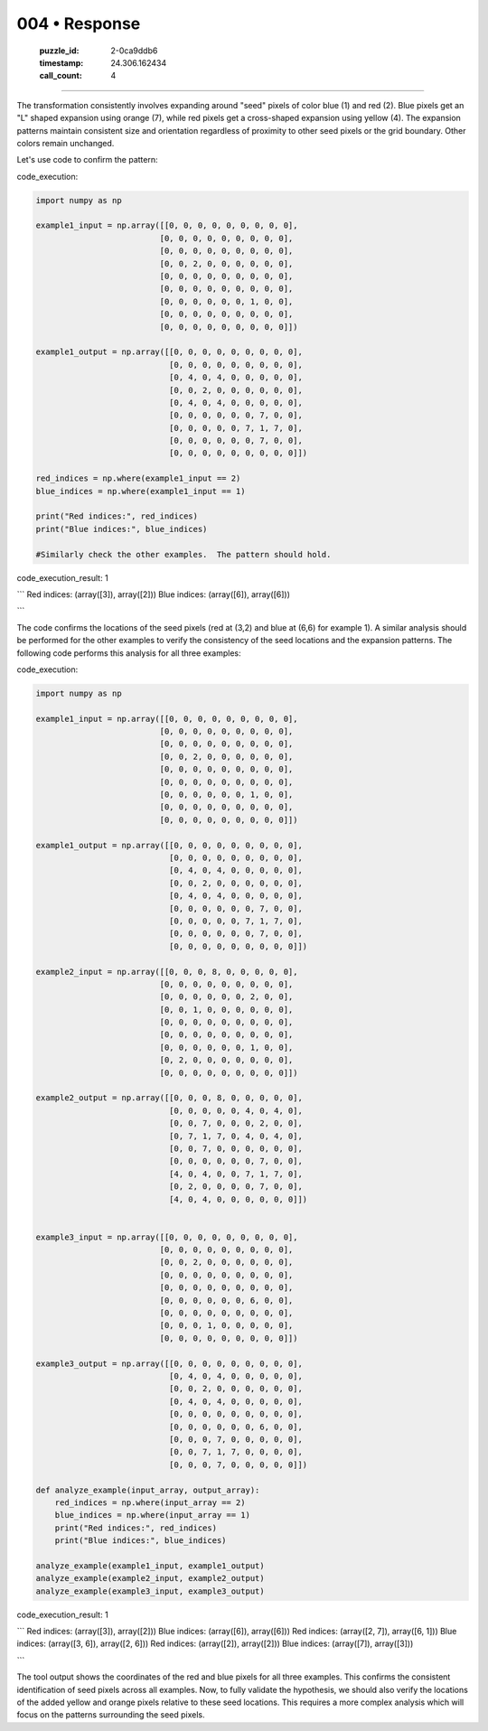 004 • Response
==============

   :puzzle_id: 2-0ca9ddb6
   :timestamp: 24.306.162434
   :call_count: 4



====

The transformation consistently involves expanding around "seed" pixels of color blue (1) and red (2).  Blue pixels get an "L" shaped expansion using orange (7), while red pixels get a cross-shaped expansion using yellow (4). The expansion patterns maintain consistent size and orientation regardless of proximity to other seed pixels or the grid boundary. Other colors remain unchanged.

Let's use code to confirm the pattern:

code_execution:


.. code-block:: python

    import numpy as np
    
    example1_input = np.array([[0, 0, 0, 0, 0, 0, 0, 0, 0],
                              [0, 0, 0, 0, 0, 0, 0, 0, 0],
                              [0, 0, 0, 0, 0, 0, 0, 0, 0],
                              [0, 0, 2, 0, 0, 0, 0, 0, 0],
                              [0, 0, 0, 0, 0, 0, 0, 0, 0],
                              [0, 0, 0, 0, 0, 0, 0, 0, 0],
                              [0, 0, 0, 0, 0, 0, 1, 0, 0],
                              [0, 0, 0, 0, 0, 0, 0, 0, 0],
                              [0, 0, 0, 0, 0, 0, 0, 0, 0]])
    
    example1_output = np.array([[0, 0, 0, 0, 0, 0, 0, 0, 0],
                                [0, 0, 0, 0, 0, 0, 0, 0, 0],
                                [0, 4, 0, 4, 0, 0, 0, 0, 0],
                                [0, 0, 2, 0, 0, 0, 0, 0, 0],
                                [0, 4, 0, 4, 0, 0, 0, 0, 0],
                                [0, 0, 0, 0, 0, 0, 7, 0, 0],
                                [0, 0, 0, 0, 0, 7, 1, 7, 0],
                                [0, 0, 0, 0, 0, 0, 7, 0, 0],
                                [0, 0, 0, 0, 0, 0, 0, 0, 0]])
    
    red_indices = np.where(example1_input == 2)
    blue_indices = np.where(example1_input == 1)
    
    print("Red indices:", red_indices)
    print("Blue indices:", blue_indices)
    
    #Similarly check the other examples.  The pattern should hold.

code_execution_result: 1

```
Red indices: (array([3]), array([2]))
Blue indices: (array([6]), array([6]))

```

The code confirms the locations of the seed pixels (red at (3,2) and blue at (6,6) for example 1).  A similar analysis should be performed for the other examples to verify the consistency of the seed locations and the expansion patterns.  The following code performs this analysis for all three examples:

code_execution:


.. code-block:: python

    import numpy as np
    
    example1_input = np.array([[0, 0, 0, 0, 0, 0, 0, 0, 0],
                              [0, 0, 0, 0, 0, 0, 0, 0, 0],
                              [0, 0, 0, 0, 0, 0, 0, 0, 0],
                              [0, 0, 2, 0, 0, 0, 0, 0, 0],
                              [0, 0, 0, 0, 0, 0, 0, 0, 0],
                              [0, 0, 0, 0, 0, 0, 0, 0, 0],
                              [0, 0, 0, 0, 0, 0, 1, 0, 0],
                              [0, 0, 0, 0, 0, 0, 0, 0, 0],
                              [0, 0, 0, 0, 0, 0, 0, 0, 0]])
    
    example1_output = np.array([[0, 0, 0, 0, 0, 0, 0, 0, 0],
                                [0, 0, 0, 0, 0, 0, 0, 0, 0],
                                [0, 4, 0, 4, 0, 0, 0, 0, 0],
                                [0, 0, 2, 0, 0, 0, 0, 0, 0],
                                [0, 4, 0, 4, 0, 0, 0, 0, 0],
                                [0, 0, 0, 0, 0, 0, 7, 0, 0],
                                [0, 0, 0, 0, 0, 7, 1, 7, 0],
                                [0, 0, 0, 0, 0, 0, 7, 0, 0],
                                [0, 0, 0, 0, 0, 0, 0, 0, 0]])
    
    example2_input = np.array([[0, 0, 0, 8, 0, 0, 0, 0, 0],
                              [0, 0, 0, 0, 0, 0, 0, 0, 0],
                              [0, 0, 0, 0, 0, 0, 2, 0, 0],
                              [0, 0, 1, 0, 0, 0, 0, 0, 0],
                              [0, 0, 0, 0, 0, 0, 0, 0, 0],
                              [0, 0, 0, 0, 0, 0, 0, 0, 0],
                              [0, 0, 0, 0, 0, 0, 1, 0, 0],
                              [0, 2, 0, 0, 0, 0, 0, 0, 0],
                              [0, 0, 0, 0, 0, 0, 0, 0, 0]])
    
    example2_output = np.array([[0, 0, 0, 8, 0, 0, 0, 0, 0],
                                [0, 0, 0, 0, 0, 4, 0, 4, 0],
                                [0, 0, 7, 0, 0, 0, 2, 0, 0],
                                [0, 7, 1, 7, 0, 4, 0, 4, 0],
                                [0, 0, 7, 0, 0, 0, 0, 0, 0],
                                [0, 0, 0, 0, 0, 0, 7, 0, 0],
                                [4, 0, 4, 0, 0, 7, 1, 7, 0],
                                [0, 2, 0, 0, 0, 0, 7, 0, 0],
                                [4, 0, 4, 0, 0, 0, 0, 0, 0]])
    
    
    example3_input = np.array([[0, 0, 0, 0, 0, 0, 0, 0, 0],
                              [0, 0, 0, 0, 0, 0, 0, 0, 0],
                              [0, 0, 2, 0, 0, 0, 0, 0, 0],
                              [0, 0, 0, 0, 0, 0, 0, 0, 0],
                              [0, 0, 0, 0, 0, 0, 0, 0, 0],
                              [0, 0, 0, 0, 0, 0, 6, 0, 0],
                              [0, 0, 0, 0, 0, 0, 0, 0, 0],
                              [0, 0, 0, 1, 0, 0, 0, 0, 0],
                              [0, 0, 0, 0, 0, 0, 0, 0, 0]])
    
    example3_output = np.array([[0, 0, 0, 0, 0, 0, 0, 0, 0],
                                [0, 4, 0, 4, 0, 0, 0, 0, 0],
                                [0, 0, 2, 0, 0, 0, 0, 0, 0],
                                [0, 4, 0, 4, 0, 0, 0, 0, 0],
                                [0, 0, 0, 0, 0, 0, 0, 0, 0],
                                [0, 0, 0, 0, 0, 0, 6, 0, 0],
                                [0, 0, 0, 7, 0, 0, 0, 0, 0],
                                [0, 0, 7, 1, 7, 0, 0, 0, 0],
                                [0, 0, 0, 7, 0, 0, 0, 0, 0]])
    
    def analyze_example(input_array, output_array):
        red_indices = np.where(input_array == 2)
        blue_indices = np.where(input_array == 1)
        print("Red indices:", red_indices)
        print("Blue indices:", blue_indices)
    
    analyze_example(example1_input, example1_output)
    analyze_example(example2_input, example2_output)
    analyze_example(example3_input, example3_output)

code_execution_result: 1

```
Red indices: (array([3]), array([2]))
Blue indices: (array([6]), array([6]))
Red indices: (array([2, 7]), array([6, 1]))
Blue indices: (array([3, 6]), array([2, 6]))
Red indices: (array([2]), array([2]))
Blue indices: (array([7]), array([3]))

```

The tool output shows the coordinates of the red and blue pixels for all three examples.  This confirms the consistent identification of seed pixels across all examples.  Now, to fully validate the hypothesis, we should also verify the locations of the added yellow and orange pixels relative to these seed locations. This requires a more complex analysis which will focus on the patterns surrounding the seed pixels.


.. seealso::

   - :doc:`004-history`
   - :doc:`004-prompt`

